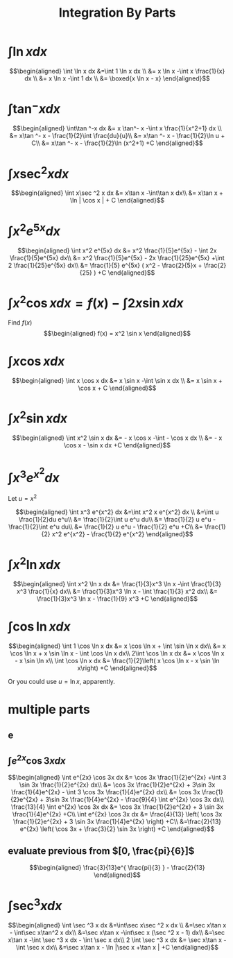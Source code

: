 #+TITLE: Integration By Parts
#+begin_export latex
\setcounter{section}{2}
#+end_export
* $\int \ln x dx$

  \[\begin{aligned}
  \int \ln  x dx &=\int 1 \ln  x dx \\
  &= x \ln  x -\int x \frac{1}{x} dx \\
  &= x \ln  x -\int 1 dx \\
  &= \boxed{x \ln  x - x}
  \end{aligned}\]
* $\int\tan ^-x dx$

  \[\begin{aligned}
  \int\tan ^-x dx &= x \tan^- x -\int x \frac{1}{x^2+1} dx \\
  &= x\tan ^- x - \frac{1}{2}\int \frac{du}{u}\\
  &= x\tan ^- x - \frac{1}{2}\ln  u + C\\
  &= x\tan ^- x - \frac{1}{2}\ln (x^2+1) +C
  \end{aligned}\]
* $\int x\sec ^2 x dx$

  \[\begin{aligned}
  \int x\sec ^2 x dx &= x\tan x -\int\tan x dx\\
  &= x\tan x + \ln | \cos  x | + C
  \end{aligned}\]
* $\int x^2 e^{5x} dx$

  \[\begin{aligned}
  \int x^2 e^{5x} dx &= x^2 \frac{1}{5}e^{5x} - \int 2x \frac{1}{5}e^{5x} dx\\
  &= x^2 \frac{1}{5}e^{5x} - 2x \frac{1}{25}e^{5x} +\int 2 \frac{1}{25}e^{5x} dx\\
  &= \frac{1}{5} e^{5x} ( x^2 - \frac{2}{5}x + \frac{2}{25} ) +C
  \end{aligned}\]

* $\int x ^2\cos x  dx = f(x) -\int 2x\sin x dx$
  Find $f(x)$
  \[\begin{aligned}
  f(x) = x^2 \sin  x
  \end{aligned}\]

* $\int x\cos x  dx$

  \[\begin{aligned}
  \int x \cos  x dx &= x \sin  x -\int \sin  x dx \\
  &= x \sin  x + \cos  x + C
  \end{aligned}\]

* $\int x^2\sin x dx$

  \[\begin{aligned}
  \int x^2 \sin  x dx &= - x \cos  x -\int - \cos  x dx \\
  &= - x \cos  x - \sin  x dx +C
  \end{aligned}\]


* $\int x^3 e^{x^2} dx$
  Let $u = x^2$

  \[\begin{aligned}
  \int x^3 e^{x^2} dx &=\int x^2 x e^{x^2} dx \\
  &=\int u \frac{1}{2}du e^u\\
  &= \frac{1}{2}\int u e^u du\\
  &= \frac{1}{2} u e^u - \frac{1}{2}\int e^u du\\
  &= \frac{1}{2} u e^u - \frac{1}{2} e^u  +C\\
  &= \frac{1}{2} x^2 e^{x^2} - \frac{1}{2} e^{x^2}
  \end{aligned}\]


* $\int x^2 \ln x dx$

  \[\begin{aligned}
  \int x^2 \ln x dx &= \frac{1}{3}x^3 \ln  x -\int \frac{1}{3} x^3 \frac{1}{x} dx\\
  &= \frac{1}{3}x^3 \ln  x - \int \frac{1}{3} x^2 dx\\
  &= \frac{1}{3}x^3 \ln  x - \frac{1}{9} x^3 +C
  \end{aligned}\]

* $\int \cos \ln x dx$

  \[\begin{aligned}
  \int 1 \cos  \ln  x dx &= x \cos  \ln  x + \int \sin  \ln  x dx\\
  &= x \cos  \ln  x + x \sin \ln  x - \int \cos \ln  x dx\\
  2\int \cos  \ln  x dx &= x \cos  \ln  x - x \sin \ln  x\\
  \int \cos  \ln  x dx &= \frac{1}{2}\left(  x \cos  \ln  x - x \sin \ln  x\right) +C
  \end{aligned}\]

  Or you could use $u = \ln  x$, apparently.

* multiple parts

** e

** $\int e^{2x} \cos 3x dx$

   \[\begin{aligned}
   \int e^{2x} \cos 3x dx &= \cos 3x \frac{1}{2}e^{2x} +\int 3 \sin 3x \frac{1}{2}e^{2x} dx\\
   &= \cos 3x \frac{1}{2}e^{2x} + 3\sin 3x \frac{1}{4}e^{2x} - \int 3 \cos 3x \frac{1}{4}e^{2x} dx\\
   &= \cos 3x \frac{1}{2}e^{2x} + 3\sin 3x \frac{1}{4}e^{2x} - \frac{9}{4} \int e^{2x} \cos 3x dx\\
   \frac{13}{4} \int e^{2x} \cos 3x dx &= \cos 3x \frac{1}{2}e^{2x} + 3 \sin 3x \frac{1}{4}e^{2x} +C\\
   \int e^{2x} \cos 3x dx &= \frac{4}{13} \left( \cos 3x \frac{1}{2}e^{2x} + 3 \sin 3x \frac{1}{4}e^{2x} \right) +C\\
   &=\frac{2}{13} e^{2x} \left( \cos 3x + \frac{3}{2} \sin 3x \right) +C
   \end{aligned}\]


** evaluate previous from $[0, \frac{pi}{6}]$

   \[\begin{aligned}
   \frac{3}{13}e^{ \frac{pi}{3} } - \frac{2}{13}
   \end{aligned}\]

* $\int \sec^3 x dx$

  \[\begin{aligned}
  \int \sec ^3 x dx  &=\int\sec x\sec ^2 x dx \\
  &=\sec x\tan x - \int\sec x\tan^2 x dx\\
  &=\sec x\tan x -\int\sec x (\sec ^2 x - 1) dx\\
  &=\sec x\tan x -\int \sec ^3 x dx - \int \sec x dx\\
  2 \int \sec ^3 x dx &= \sec x\tan x - \int \sec x dx\\
  &=\sec x\tan x - \ln  |\sec x +\tan x | +C
  \end{aligned}\]
